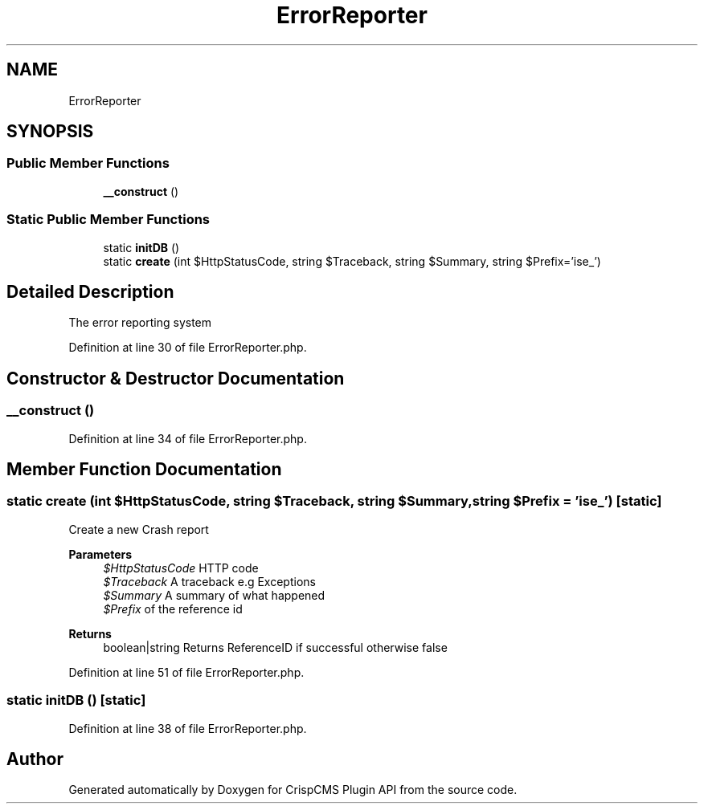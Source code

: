 .TH "ErrorReporter" 3 "Mon Dec 28 2020" "CrispCMS Plugin API" \" -*- nroff -*-
.ad l
.nh
.SH NAME
ErrorReporter
.SH SYNOPSIS
.br
.PP
.SS "Public Member Functions"

.in +1c
.ti -1c
.RI "\fB__construct\fP ()"
.br
.in -1c
.SS "Static Public Member Functions"

.in +1c
.ti -1c
.RI "static \fBinitDB\fP ()"
.br
.ti -1c
.RI "static \fBcreate\fP (int $HttpStatusCode, string $Traceback, string $Summary, string $Prefix='ise_')"
.br
.in -1c
.SH "Detailed Description"
.PP 
The error reporting system 
.PP
Definition at line 30 of file ErrorReporter\&.php\&.
.SH "Constructor & Destructor Documentation"
.PP 
.SS "__construct ()"

.PP
Definition at line 34 of file ErrorReporter\&.php\&.
.SH "Member Function Documentation"
.PP 
.SS "static create (int $HttpStatusCode, string $Traceback, string $Summary, string $Prefix = \fC'ise_'\fP)\fC [static]\fP"
Create a new Crash report 
.PP
\fBParameters\fP
.RS 4
\fI$HttpStatusCode\fP HTTP code 
.br
\fI$Traceback\fP A traceback e\&.g Exceptions 
.br
\fI$Summary\fP A summary of what happened 
.br
\fI$Prefix\fP of the reference id 
.RE
.PP
\fBReturns\fP
.RS 4
boolean|string Returns ReferenceID if successful otherwise false 
.RE
.PP

.PP
Definition at line 51 of file ErrorReporter\&.php\&.
.SS "static initDB ()\fC [static]\fP"

.PP
Definition at line 38 of file ErrorReporter\&.php\&.

.SH "Author"
.PP 
Generated automatically by Doxygen for CrispCMS Plugin API from the source code\&.
